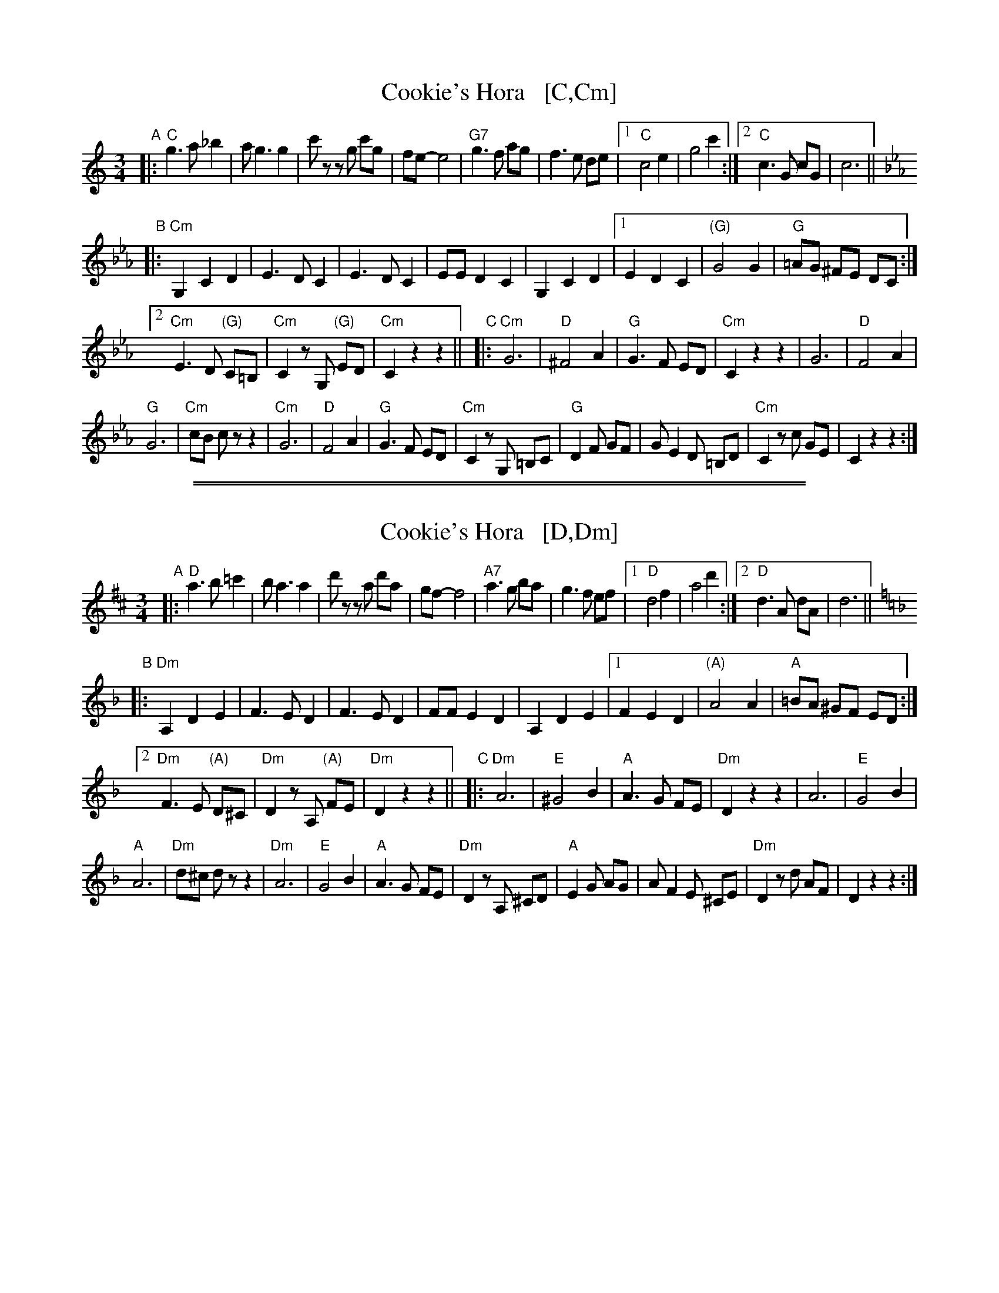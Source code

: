 
X: 1
T: Cookie's Hora   [C,Cm]
R: zhok, horra
S: Printed page of unknown origin at Watertown MA Klezmer Jam session
Z: 2019 John Chambers <jc:trillian.mit.edu>
M: 3/4
L: 1/8
K: C
"A"|:\
"C"g3a _b2 | ag3 g2 | c'z zg c'g | fe- e4 |\
"G7"g3f ag | f3e de |[1 "C"c4 e2 | g4 c'2 :|[2 "C"c3G cG | c6 ||
[K:Cm]\
"B"|:\
"Cm"G,2C2 D2 | E3D C2 | E3D C2 | EED2 C2 |\
G,2C2 D2 |[1 E2D2C2 | "(G)"G4 G2 | "G"=AG ^FE DC :|
[2 "Cm"E3D "(G)"C=B, | "Cm"C2zG, "(G)"ED | "Cm"C2z2 z2 ||[K:=B=e=A]\
[K:_E^F] "C"|:\
"Cm"G6 | "D"^F4 A2 | "G"G3F ED | "Cm"C2z2 z2 |\
G6 | "D"F4 A2 |
"G"G6 | "Cm"cB cz z2 |\
"Cm"G6 | "D"F4 A2 | "G"G3F ED | "Cm"C2zG, =B,C |\
"G"D2F GF | GE2D =B,D | "Cm"C2 zc GE | C2z2 z2 :|

%%sep 1 1 500
%%sep 1 1 500

X: 1
T: Cookie's Hora   [D,Dm]
R: zhok, horra
S: Printed page of unknown origin at Watertown MA Klezmer Jam session
Z: 2019 John Chambers <jc:trillian.mit.edu>
M: 3/4
L: 1/8
K: D
"A"|:\
"D"a3b =c'2 | ba3 a2 | d'z za d'a | gf- f4 |\
"A7"a3g ba | g3f ef |[1 "D"d4 f2 | a4 d'2 :|[2 "D"d3A dA | d6 || [K:=f=c]
[K:Dm]\
"B"|:\
"Dm"A,2D2 E2 | F3E D2 | F3E D2 | FFE2 D2 |\
A,2D2 E2 |[1 F2E2D2 | "(A)"A4 A2 | "A"=BA ^GF ED :|
[2 "Dm"F3E "(A)"D^C | "Dm"D2zA, "(A)"FE | "Dm"D2z2 z2 ||[K:=B]\
[K:=F^G] "C"|:\
"Dm"A6 | "E"^G4 B2 | "A"A3G FE | "Dm"D2z2 z2 |\
A6 | "E"G4 B2 |
"A"A6 | "Dm"d^c dz z2 |\
"Dm"A6 | "E"G4 B2 | "A"A3G FE | "Dm"D2zA, ^CD |\
"A"E2G AG | AF2E ^CE | "Dm"D2 zd AF | D2z2 z2 :|
